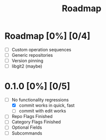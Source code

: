 #+title: Roadmap

* Roadmap [0%] [0/4]
- [ ] Custom operation sequences
- [ ] Generic repositories
- [ ] Version pinning
- [ ] libgit2 (maybe)
* 0.1.0 [0%] [0/5]
- [-] No functionality regressions
  - [X] commit works in quick, fast
  - [-] commit with edit works
- [ ] Repo Flags Finished
- [ ] Category Flags Finished
- [ ] Optional Fields
- [ ] Subcommands
